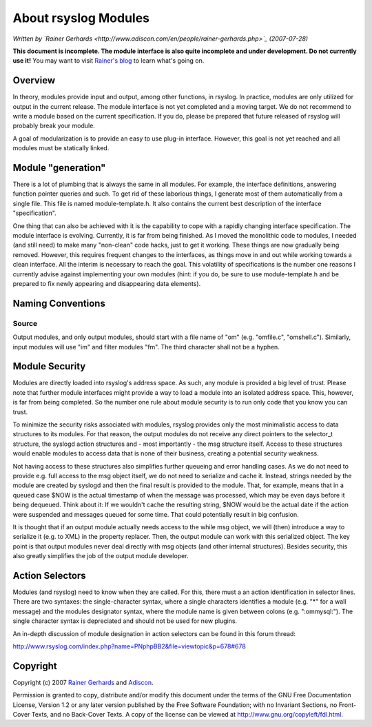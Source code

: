 About rsyslog Modules
=====================

*Written by `Rainer
Gerhards <http://www.adiscon.com/en/people/rainer-gerhards.php>`_
(2007-07-28)*

**This document is incomplete. The module interface is also quite
incomplete and under development. Do not currently use it!** You may
want to visit `Rainer's blog <http://rgerhards.blogspot.com/>`_ to learn
what's going on.

Overview
--------

In theory, modules provide input and output, among other functions, in
rsyslog. In practice, modules are only utilized for output in the
current release. The module interface is not yet completed and a moving
target. We do not recommend to write a module based on the current
specification. If you do, please be prepared that future released of
rsyslog will probably break your module.

A goal of modularization is to provide an easy to use plug-in interface.
However, this goal is not yet reached and all modules must be statically
linked.

Module "generation"
-------------------

There is a lot of plumbing that is always the same in all modules. For
example, the interface definitions, answering function pointer queries
and such. To get rid of these laborious things, I generate most of them
automatically from a single file. This file is named module-template.h.
It also contains the current best description of the interface
"specification".

One thing that can also be achieved with it is the capability to cope
with a rapidly changing interface specification. The module interface is
evolving. Currently, it is far from being finished. As I moved the
monolithic code to modules, I needed (and still need) to make many
"non-clean" code hacks, just to get it working. These things are now
gradually being removed. However, this requires frequent changes to the
interfaces, as things move in and out while working towards a clean
interface. All the interim is necessary to reach the goal. This
volatility of specifications is the number one reasons I currently
advise against implementing your own modules (hint: if you do, be sure
to use module-template.h and be prepared to fix newly appearing and
disappearing data elements).

Naming Conventions
------------------

Source
~~~~~~

Output modules, and only output modules, should start with a file name
of "om" (e.g. "omfile.c", "omshell.c"). Similarly, input modules will
use "im" and filter modules "fm". The third character shall not be a
hyphen.

Module Security
---------------

Modules are directly loaded into rsyslog's address space. As such, any
module is provided a big level of trust. Please note that further module
interfaces might provide a way to load a module into an isolated address
space. This, however, is far from being completed. So the number one
rule about module security is to run only code that you know you can
trust.

To minimize the security risks associated with modules, rsyslog provides
only the most minimalistic access to data structures to its modules. For
that reason, the output modules do not receive any direct pointers to
the selector\_t structure, the syslogd action structures and - most
importantly - the msg structure itself. Access to these structures would
enable modules to access data that is none of their business, creating a
potential security weakness.

Not having access to these structures also simplifies further queueing
and error handling cases. As we do not need to provide e.g. full access
to the msg object itself, we do not need to serialize and cache it.
Instead, strings needed by the module are created by syslogd and then
the final result is provided to the module. That, for example, means
that in a queued case $NOW is the actual timestamp of when the message
was processed, which may be even days before it being dequeued. Think
about it: If we wouldn't cache the resulting string, $NOW would be the
actual date if the action were suspended and messages queued for some
time. That could potentially result in big confusion.

It is thought that if an output module actually needs access to the
while msg object, we will (then) introduce a way to serialize it (e.g.
to XML) in the property replacer. Then, the output module can work with
this serialized object. The key point is that output modules never deal
directly with msg objects (and other internal structures). Besides
security, this also greatly simplifies the job of the output module
developer.

Action Selectors
----------------

Modules (and rsyslog) need to know when they are called. For this, there
must a an action identification in selector lines. There are two
syntaxes: the single-character syntax, where a single characters
identifies a module (e.g. "\*" for a wall message) and the modules
designator syntax, where the module name is given between colons (e.g.
":ommysql:"). The single character syntax is depreciated and should not
be used for new plugins.

An in-depth discussion of module designation in action selectors can be
found in this forum thread:

`http://www.rsyslog.com/index.php?name=PNphpBB2&file=viewtopic&p=678#678 <http://www.rsyslog.com/index.php?name=PNphpBB2&file=viewtopic&p=678#678>`_

Copyright
---------

Copyright (c) 2007 `Rainer
Gerhards <http://www.adiscon.com/en/people/rainer-gerhards.php>`_ and
`Adiscon <http://www.adiscon.com/en/>`_.

Permission is granted to copy, distribute and/or modify this document
under the terms of the GNU Free Documentation License, Version 1.2 or
any later version published by the Free Software Foundation; with no
Invariant Sections, no Front-Cover Texts, and no Back-Cover Texts. A
copy of the license can be viewed at
`http://www.gnu.org/copyleft/fdl.html <http://www.gnu.org/copyleft/fdl.html>`_.
